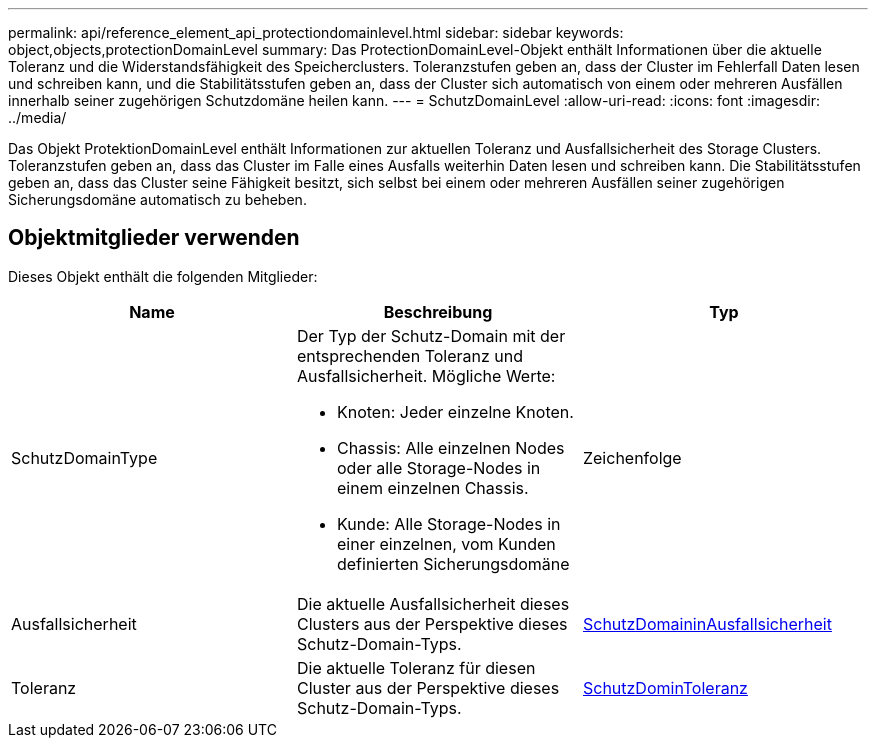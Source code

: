 ---
permalink: api/reference_element_api_protectiondomainlevel.html 
sidebar: sidebar 
keywords: object,objects,protectionDomainLevel 
summary: Das ProtectionDomainLevel-Objekt enthält Informationen über die aktuelle Toleranz und die Widerstandsfähigkeit des Speicherclusters. Toleranzstufen geben an, dass der Cluster im Fehlerfall Daten lesen und schreiben kann, und die Stabilitätsstufen geben an, dass der Cluster sich automatisch von einem oder mehreren Ausfällen innerhalb seiner zugehörigen Schutzdomäne heilen kann. 
---
= SchutzDomainLevel
:allow-uri-read: 
:icons: font
:imagesdir: ../media/


[role="lead"]
Das Objekt ProtektionDomainLevel enthält Informationen zur aktuellen Toleranz und Ausfallsicherheit des Storage Clusters. Toleranzstufen geben an, dass das Cluster im Falle eines Ausfalls weiterhin Daten lesen und schreiben kann. Die Stabilitätsstufen geben an, dass das Cluster seine Fähigkeit besitzt, sich selbst bei einem oder mehreren Ausfällen seiner zugehörigen Sicherungsdomäne automatisch zu beheben.



== Objektmitglieder verwenden

Dieses Objekt enthält die folgenden Mitglieder:

|===
| Name | Beschreibung | Typ 


 a| 
SchutzDomainType
 a| 
Der Typ der Schutz-Domain mit der entsprechenden Toleranz und Ausfallsicherheit. Mögliche Werte:

* Knoten: Jeder einzelne Knoten.
* Chassis: Alle einzelnen Nodes oder alle Storage-Nodes in einem einzelnen Chassis.
* Kunde: Alle Storage-Nodes in einer einzelnen, vom Kunden definierten Sicherungsdomäne

 a| 
Zeichenfolge



 a| 
Ausfallsicherheit
 a| 
Die aktuelle Ausfallsicherheit dieses Clusters aus der Perspektive dieses Schutz-Domain-Typs.
 a| 
xref:reference_element_api_protectiondomainresiliency.adoc[SchutzDomaininAusfallsicherheit]



 a| 
Toleranz
 a| 
Die aktuelle Toleranz für diesen Cluster aus der Perspektive dieses Schutz-Domain-Typs.
 a| 
xref:reference_element_api_protectiondomaintolerance.adoc[SchutzDominToleranz]

|===